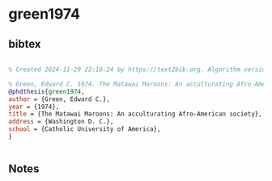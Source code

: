 * green1974




** bibtex

#+NAME: bibtex
#+BEGIN_SRC bibtex

% Created 2024-11-29 22:16:24 by https://text2bib.org. Algorithm version 2024-11-04 17:44:32.

% Green, Edward C. 1974. The Matawai Maroons: An acculturating Afro-American society. PhD dissertation. Washington D.C. Catholic University of America
@phdthesis{green1974,
author = {Green, Edward C.},
year = {1974},
title = {The Matawai Maroons: An acculturating Afro-American society},
address = {Washington D. C.},
school = {Catholic University of America},
}


#+END_SRC




** Notes

